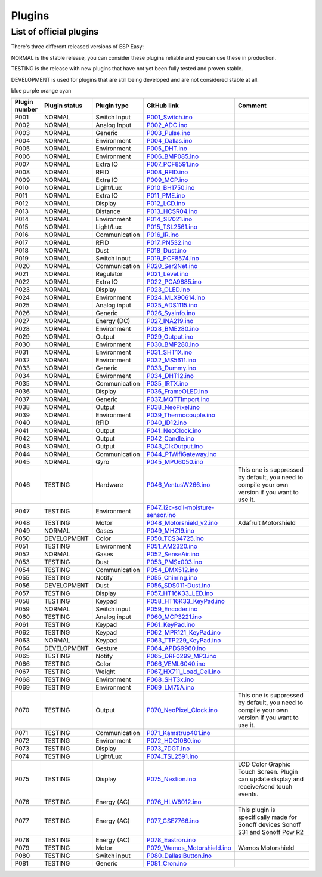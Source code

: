 .. ESP Easy colors (set in cutom.css)
.. role:: blue
.. role:: red
.. role:: green
.. role:: yellow
.. role:: orange
.. role:: cyan
.. role:: purple

Plugins
*******


List of official plugins
------------------------

There's three different released versions of ESP Easy:

:green:`NORMAL` is the stable release, you can consider these plugins reliable and you can use these in production.

:yellow:`TESTING` is the release with new plugins that have not yet been fully tested and proven stable.

:red:`DEVELOPMENT` is used for plugins that are still being developed and are not considered stable at all.

:blue:`blue` :purple:`purple` :orange:`orange` :cyan:`cyan`

.. csv-table::
   :header: "Plugin number", "Plugin status", "Plugin type", "GitHub link", "Comment"
   :widths: 5, 8, 15, 20, 40

   "P001",":green:`NORMAL`","Switch Input","`P001_Switch.ino <https://github.com/letscontrolit/ESPEasy/blob/mega/src/_P001_Switch.ino P001_Switch.ino>`_",""
   "P002",":green:`NORMAL`","Analog Input","`P002_ADC.ino <https://github.com/letscontrolit/ESPEasy/blob/mega/src/_P002_ADC.ino P002_ADC.ino>`_",""
   "P003",":green:`NORMAL`","Generic","`P003_Pulse.ino <https://github.com/letscontrolit/ESPEasy/blob/mega/src/_P003_Pulse.ino P003_Pulse.ino>`_",""
   "P004",":green:`NORMAL`","Environment","`P004_Dallas.ino <https://github.com/letscontrolit/ESPEasy/blob/mega/src/_P004_Dallas.ino P004_Dallas.ino>`_",""
   "P005",":green:`NORMAL`","Environment","`P005_DHT.ino <https://github.com/letscontrolit/ESPEasy/blob/mega/src/_P005_DHT.ino P005_DHT.ino>`_",""
   "P006",":green:`NORMAL`","Environment","`P006_BMP085.ino <https://github.com/letscontrolit/ESPEasy/blob/mega/src/_P006_BMP085.ino P006_BMP085.ino>`_",""
   "P007",":green:`NORMAL`","Extra IO","`P007_PCF8591.ino <https://github.com/letscontrolit/ESPEasy/blob/mega/src/_P007_PCF8591.ino P007_PCF8591.ino>`_",""
   "P008",":green:`NORMAL`","RFID","`P008_RFID.ino <https://github.com/letscontrolit/ESPEasy/blob/mega/src/_P008_RFID.ino P008_RFID.ino>`_",""
   "P009",":green:`NORMAL`","Extra IO","`P009_MCP.ino <https://github.com/letscontrolit/ESPEasy/blob/mega/src/_P009_MCP.ino P009_MCP.ino>`_",""
   "P010",":green:`NORMAL`","Light/Lux","`P010_BH1750.ino <https://github.com/letscontrolit/ESPEasy/blob/mega/src/_P010_BH1750.ino P010_BH1750.ino>`_",""
   "P011",":green:`NORMAL`","Extra IO","`P011_PME.ino <https://github.com/letscontrolit/ESPEasy/blob/mega/src/_P011_PME.ino P011_PME.ino>`_",""
   "P012",":green:`NORMAL`","Display","`P012_LCD.ino <https://github.com/letscontrolit/ESPEasy/blob/mega/src/_P012_LCD.ino P012_LCD.ino>`_",""
   "P013",":green:`NORMAL`","Distance","`P013_HCSR04.ino <https://github.com/letscontrolit/ESPEasy/blob/mega/src/_P013_HCSR04.ino P013_HCSR04.ino>`_",""
   "P014",":green:`NORMAL`","Environment","`P014_SI7021.ino <https://github.com/letscontrolit/ESPEasy/blob/mega/src/_P014_SI7021.ino P014_SI7021.ino>`_",""
   "P015",":green:`NORMAL`","Light/Lux","`P015_TSL2561.ino <https://github.com/letscontrolit/ESPEasy/blob/mega/src/_P015_TSL2561.ino P015_TSL2561.ino>`_",""
   "P016",":green:`NORMAL`","Communication","`P016_IR.ino <https://github.com/letscontrolit/ESPEasy/blob/mega/src/_P016_IR.ino P016_IR.ino>`_",""
   "P017",":green:`NORMAL`","RFID","`P017_PN532.ino <https://github.com/letscontrolit/ESPEasy/blob/mega/src/_P017_PN532.ino P017_PN532.ino>`_",""
   "P018",":green:`NORMAL`","Dust","`P018_Dust.ino <https://github.com/letscontrolit/ESPEasy/blob/mega/src/_P018_Dust.ino P018_Dust.ino>`_",""
   "P019",":green:`NORMAL`","Switch input","`P019_PCF8574.ino <https://github.com/letscontrolit/ESPEasy/blob/mega/src/_P019_PCF8574.ino P019_PCF8574.ino>`_",""
   "P020",":green:`NORMAL`","Communication","`P020_Ser2Net.ino <https://github.com/letscontrolit/ESPEasy/blob/mega/src/_P020_Ser2Net.ino P020_Ser2Net.ino>`_",""
   "P021",":green:`NORMAL`","Regulator","`P021_Level.ino <https://github.com/letscontrolit/ESPEasy/blob/mega/src/_P021_Level.ino P021_Level.ino>`_",""
   "P022",":green:`NORMAL`","Extra IO","`P022_PCA9685.ino <https://github.com/letscontrolit/ESPEasy/blob/mega/src/_P022_PCA9685.ino P022_PCA9685.ino>`_",""
   "P023",":green:`NORMAL`","Display","`P023_OLED.ino <https://github.com/letscontrolit/ESPEasy/blob/mega/src/_P023_OLED.ino P023_OLED.ino>`_",""
   "P024",":green:`NORMAL`","Environment","`P024_MLX90614.ino <https://github.com/letscontrolit/ESPEasy/blob/mega/src/_P024_MLX90614.ino P024_MLX90614.ino>`_",""
   "P025",":green:`NORMAL`","Analog input","`P025_ADS1115.ino <https://github.com/letscontrolit/ESPEasy/blob/mega/src/_P025_ADS1115.ino P025_ADS1115.ino>`_",""
   "P026",":green:`NORMAL`","Generic","`P026_Sysinfo.ino <https://github.com/letscontrolit/ESPEasy/blob/mega/src/_P026_Sysinfo.ino P026_Sysinfo.ino>`_",""
   "P027",":green:`NORMAL`","Energy (DC)","`P027_INA219.ino <https://github.com/letscontrolit/ESPEasy/blob/mega/src/_P027_INA219.ino P027_INA219.ino>`_",""
   "P028",":green:`NORMAL`","Environment","`P028_BME280.ino <https://github.com/letscontrolit/ESPEasy/blob/mega/src/_P028_BME280.ino P028_BME280.ino>`_",""
   "P029",":green:`NORMAL`","Output","`P029_Output.ino <https://github.com/letscontrolit/ESPEasy/blob/mega/src/_P029_Output.ino P029_Output.ino>`_",""
   "P030",":green:`NORMAL`","Environment","`P030_BMP280.ino <https://github.com/letscontrolit/ESPEasy/blob/mega/src/_P030_BMP280.ino P030_BMP280.ino>`_",""
   "P031",":green:`NORMAL`","Environment","`P031_SHT1X.ino <https://github.com/letscontrolit/ESPEasy/blob/mega/src/_P031_SHT1X.ino P031_SHT1X.ino>`_",""
   "P032",":green:`NORMAL`","Environment","`P032_MS5611.ino <https://github.com/letscontrolit/ESPEasy/blob/mega/src/_P032_MS5611.ino P032_MS5611.ino>`_",""
   "P033",":green:`NORMAL`","Generic","`P033_Dummy.ino <https://github.com/letscontrolit/ESPEasy/blob/mega/src/_P033_Dummy.ino P033_Dummy.ino>`_",""
   "P034",":green:`NORMAL`","Environment","`P034_DHT12.ino <https://github.com/letscontrolit/ESPEasy/blob/mega/src/_P034_DHT12.ino P034_DHT12.ino>`_",""
   "P035",":green:`NORMAL`","Communication","`P035_IRTX.ino <https://github.com/letscontrolit/ESPEasy/blob/mega/src/_P035_IRTX.ino P035_IRTX.ino>`_",""
   "P036",":green:`NORMAL`","Display","`P036_FrameOLED.ino <https://github.com/letscontrolit/ESPEasy/blob/mega/src/_P036_FrameOLED.ino P036_FrameOLED.ino>`_",""
   "P037",":green:`NORMAL`","Generic","`P037_MQTTImport.ino <https://github.com/letscontrolit/ESPEasy/blob/mega/src/_P037_MQTTImport.ino P037_MQTTImport.ino>`_",""
   "P038",":green:`NORMAL`","Output","`P038_NeoPixel.ino <https://github.com/letscontrolit/ESPEasy/blob/mega/src/_P038_NeoPixel.ino P038_NeoPixel.ino>`_",""
   "P039",":green:`NORMAL`","Environment","`P039_Thermocouple.ino <https://github.com/letscontrolit/ESPEasy/blob/mega/src/_P039_Thermocouple.ino P039_Thermocouple.ino>`_",""
   "P040",":green:`NORMAL`","RFID","`P040_ID12.ino <https://github.com/letscontrolit/ESPEasy/blob/mega/src/_P040_ID12.ino P040_ID12.ino>`_",""
   "P041",":green:`NORMAL`","Output","`P041_NeoClock.ino <https://github.com/letscontrolit/ESPEasy/blob/mega/src/_P041_NeoClock.ino P041_NeoClock.ino>`_",""
   "P042",":green:`NORMAL`","Output","`P042_Candle.ino <https://github.com/letscontrolit/ESPEasy/blob/mega/src/_P042_Candle.ino P042_Candle.ino>`_",""
   "P043",":green:`NORMAL`","Output","`P043_ClkOutput.ino <https://github.com/letscontrolit/ESPEasy/blob/mega/src/_P043_ClkOutput.ino P043_ClkOutput.ino>`_",""
   "P044",":green:`NORMAL`","Communication","`P044_P1WifiGateway.ino <https://github.com/letscontrolit/ESPEasy/blob/mega/src/_P044_P1WifiGateway.ino P044_P1WifiGateway.ino>`_",""
   "P045",":green:`NORMAL`","Gyro","`P045_MPU6050.ino <https://github.com/letscontrolit/ESPEasy/blob/mega/src/_P045_MPU6050.ino P045_MPU6050.ino>`_",""
   "P046",":yellow:`TESTING`","Hardware","`P046_VentusW266.ino <https://github.com/letscontrolit/ESPEasy/blob/mega/src/_P046_VentusW266.ino P046_VentusW266.ino>`_","This one is suppressed by default, you need to compile your own version if you want to use it."
   "P047",":yellow:`TESTING`","Environment","`P047_i2c-soil-moisture-sensor.ino <https://github.com/letscontrolit/ESPEasy/blob/mega/src/_P047_i2c-soil-moisture-sensor.ino P047_i2c-soil-moisture-sensor.ino>`_",""
   "P048",":yellow:`TESTING`","Motor","`P048_Motorshield_v2.ino <https://github.com/letscontrolit/ESPEasy/blob/mega/src/_P048_Motorshield_v2.ino P048_Motorshield_v2.ino>`_","Adafruit Motorshield"
   "P049",":green:`NORMAL`","Gases","`P049_MHZ19.ino <https://github.com/letscontrolit/ESPEasy/blob/mega/src/_P049_MHZ19.ino P049_MHZ19.ino>`_",""
   "P050",":red:`DEVELOPMENT`","Color","`P050_TCS34725.ino <https://github.com/letscontrolit/ESPEasy/blob/mega/src/_P050_TCS34725.ino P050_TCS34725.ino>`_",""
   "P051",":yellow:`TESTING`","Environment","`P051_AM2320.ino <https://github.com/letscontrolit/ESPEasy/blob/mega/src/_P051_AM2320.ino P051_AM2320.ino>`_",""
   "P052",":green:`NORMAL`","Gases","`P052_SenseAir.ino <https://github.com/letscontrolit/ESPEasy/blob/mega/src/_P052_SenseAir.ino P052_SenseAir.ino>`_",""
   "P053",":yellow:`TESTING`","Dust","`P053_PMSx003.ino <https://github.com/letscontrolit/ESPEasy/blob/mega/src/_P053_PMSx003.ino P053_PMSx003.ino>`_",""
   "P054",":yellow:`TESTING`","Communication","`P054_DMX512.ino <https://github.com/letscontrolit/ESPEasy/blob/mega/src/_P054_DMX512.ino P054_DMX512.ino>`_",""
   "P055",":yellow:`TESTING`","Notify","`P055_Chiming.ino <https://github.com/letscontrolit/ESPEasy/blob/mega/src/_P055_Chiming.ino P055_Chiming.ino>`_",""
   "P056",":red:`DEVELOPMENT`","Dust","`P056_SDS011-Dust.ino <https://github.com/letscontrolit/ESPEasy/blob/mega/src/_P056_SDS011-Dust.ino P056_SDS011-Dust.ino>`_",""
   "P057",":yellow:`TESTING`","Display","`P057_HT16K33_LED.ino <https://github.com/letscontrolit/ESPEasy/blob/mega/src/_P057_HT16K33_LED.ino P057_HT16K33_LED.ino>`_",""
   "P058",":yellow:`TESTING`","Keypad","`P058_HT16K33_KeyPad.ino <https://github.com/letscontrolit/ESPEasy/blob/mega/src/_P058_HT16K33_KeyPad.ino P058_HT16K33_KeyPad.ino>`_",""
   "P059",":green:`NORMAL`","Switch input","`P059_Encoder.ino <https://github.com/letscontrolit/ESPEasy/blob/mega/src/_P059_Encoder.ino P059_Encoder.ino>`_",""
   "P060",":yellow:`TESTING`","Analog input","`P060_MCP3221.ino <https://github.com/letscontrolit/ESPEasy/blob/mega/src/_P060_MCP3221.ino P060_MCP3221.ino>`_",""
   "P061",":yellow:`TESTING`","Keypad","`P061_KeyPad.ino <https://github.com/letscontrolit/ESPEasy/blob/mega/src/_P061_KeyPad.ino P061_KeyPad.ino>`_",""
   "P062",":yellow:`TESTING`","Keypad","`P062_MPR121_KeyPad.ino <https://github.com/letscontrolit/ESPEasy/blob/mega/src/_P062_MPR121_KeyPad.ino P062_MPR121_KeyPad.ino>`_",""
   "P063",":green:`NORMAL`","Keypad","`P063_TTP229_KeyPad.ino <https://github.com/letscontrolit/ESPEasy/blob/mega/src/_P063_TTP229_KeyPad.ino P063_TTP229_KeyPad.ino>`_",""
   "P064",":red:`DEVELOPMENT`","Gesture","`P064_APDS9960.ino <https://github.com/letscontrolit/ESPEasy/blob/mega/src/_P064_APDS9960.ino P064_APDS9960.ino>`_",""
   "P065",":yellow:`TESTING`","Notify","`P065_DRF0299_MP3.ino <https://github.com/letscontrolit/ESPEasy/blob/mega/src/_P065_DRF0299_MP3.ino P065_DRF0299_MP3.ino>`_",""
   "P066",":yellow:`TESTING`","Color","`P066_VEML6040.ino <https://github.com/letscontrolit/ESPEasy/blob/mega/src/_P066_VEML6040.ino P066_VEML6040.ino>`_",""
   "P067",":yellow:`TESTING`","Weight","`P067_HX711_Load_Cell.ino <https://github.com/letscontrolit/ESPEasy/blob/mega/src/_P067_HX711_Load_Cell.ino P067_HX711_Load_Cell.ino>`_",""
   "P068",":yellow:`TESTING`","Environment","`P068_SHT3x.ino <https://github.com/letscontrolit/ESPEasy/blob/mega/src/_P068_SHT3x.ino P068_SHT3x.ino>`_",""
   "P069",":yellow:`TESTING`","Environment","`P069_LM75A.ino <https://github.com/letscontrolit/ESPEasy/blob/mega/src/_P069_LM75A.ino P069_LM75A.ino>`_",""
   "P070",":yellow:`TESTING`","Output","`P070_NeoPixel_Clock.ino <https://github.com/letscontrolit/ESPEasy/blob/mega/src/_P070_NeoPixel_Clock.ino P070_NeoPixel_Clock.ino>`_","This one is suppressed by default, you need to compile your own version if you want to use it."
   "P071",":yellow:`TESTING`","Communication","`P071_Kamstrup401.ino <https://github.com/letscontrolit/ESPEasy/blob/mega/src/_P071_Kamstrup401.ino P071_Kamstrup401.ino>`_",""
   "P072",":yellow:`TESTING`","Environment","`P072_HDC1080.ino <https://github.com/letscontrolit/ESPEasy/blob/mega/src/_P072_HDC1080.ino P072_HDC1080.ino>`_",""
   "P073",":yellow:`TESTING`","Display","`P073_7DGT.ino <https://github.com/letscontrolit/ESPEasy/blob/mega/src/_P073_7DGT.ino P073_7DGT.ino>`_",""
   "P074",":yellow:`TESTING`","Light/Lux","`P074_TSL2591.ino <https://github.com/letscontrolit/ESPEasy/blob/mega/src/_P074_TSL2591.ino P074_TSL2591.ino>`_",""
   "P075",":yellow:`TESTING`","Display","`P075_Nextion.ino <https://github.com/letscontrolit/ESPEasy/blob/mega/src/_P075_Nextion.ino P075_Nextion.ino>`_","LCD Color Graphic Touch Screen. Plugin can update display and receive/send touch events."
   "P076",":yellow:`TESTING`","Energy (AC)","`P076_HLW8012.ino <https://github.com/letscontrolit/ESPEasy/blob/mega/src/_P076_HLW8012.ino P076_HLW8012.ino>`_",""
   "P077",":yellow:`TESTING`","Energy (AC)","`P077_CSE7766.ino <https://github.com/letscontrolit/ESPEasy/blob/mega/src/_P077_CSE7766.ino P077_CSE7766.ino>`_","This plugin is specifically made for Sonoff devices Sonoff S31 and Sonoff Pow R2"
   "P078",":yellow:`TESTING`","Energy (AC)","`P078_Eastron.ino <https://github.com/letscontrolit/ESPEasy/blob/mega/src/_P078_Eastron.ino P078_Eastron.ino>`_",""
   "P079",":yellow:`TESTING`","Motor","`P079_Wemos_Motorshield.ino <https://github.com/letscontrolit/ESPEasy/blob/mega/src/_P079_Wemos_Motorshield.ino P079_Wemos_Motorshield.ino>`_","Wemos Motorshield"
   "P080",":yellow:`TESTING`","Switch input","`P080_DallasIButton.ino <https://github.com/letscontrolit/ESPEasy/blob/mega/src/_P080_DallasIButton.ino P080_DallasIButton.ino>`_",""
   "P081",":yellow:`TESTING`","Generic","`P081_Cron.ino <https://github.com/letscontrolit/ESPEasy/blob/mega/src/_P081_Cron.ino P081_Cron.ino>`_",""
